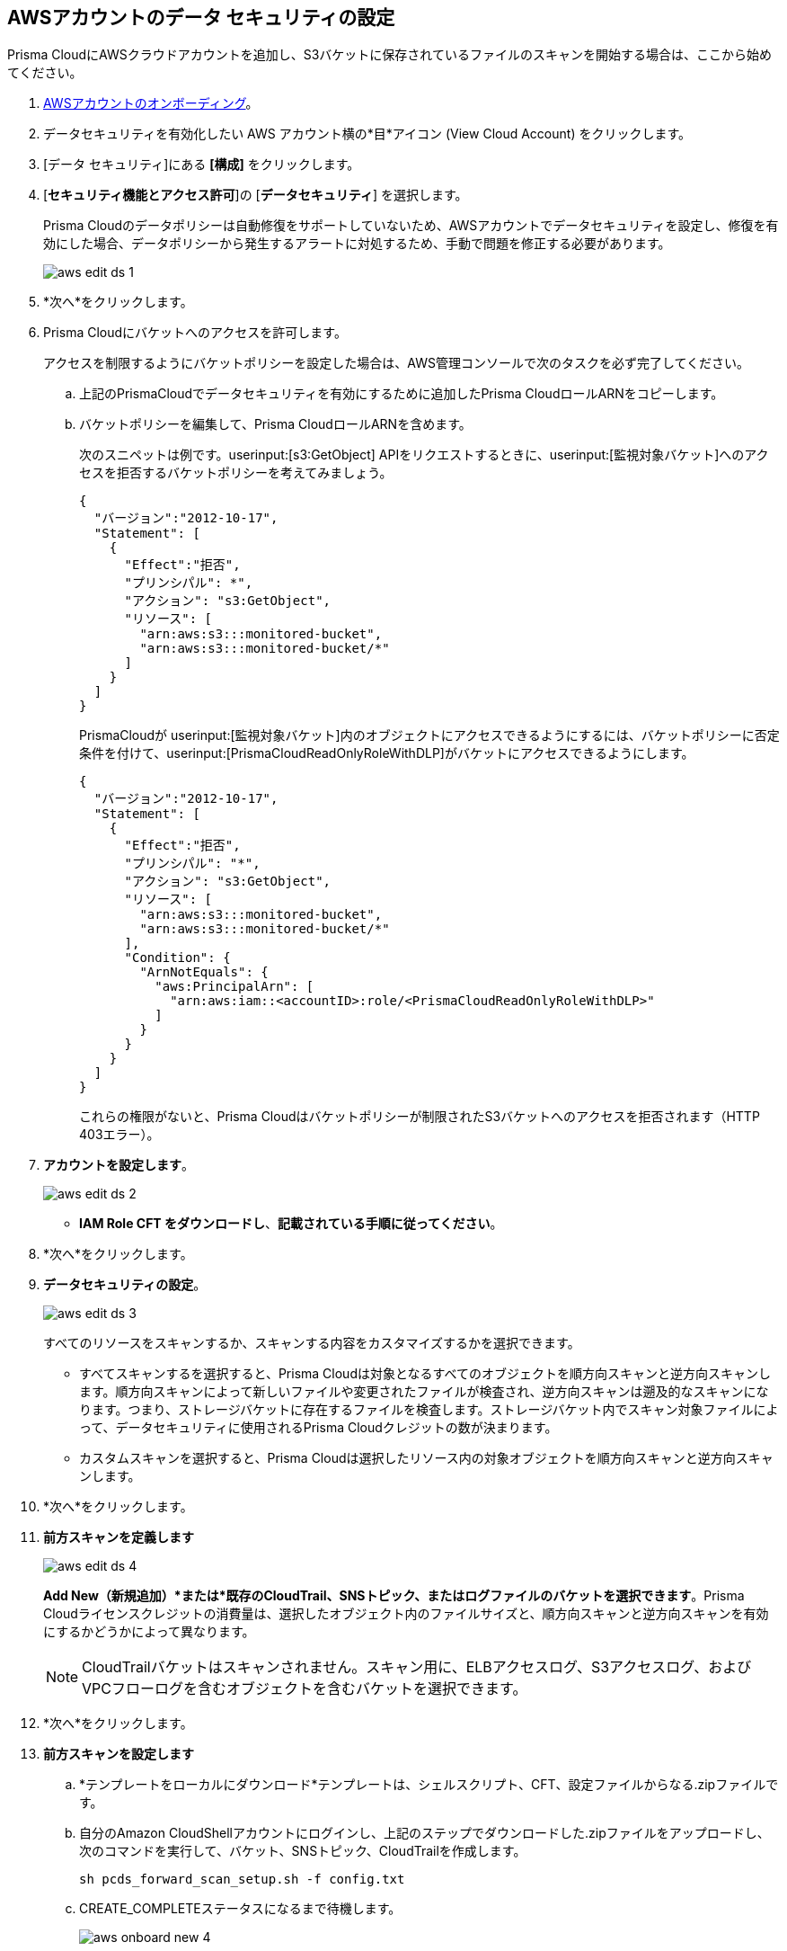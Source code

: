 :topic_type: タスク
[.task]
[#idee00fe2e-51d4-4d26-b010-69f3c261ad6f]
== AWSアカウントのデータ セキュリティの設定

Prisma CloudにAWSクラウドアカウントを追加し、S3バケットに保存されているファイルのスキャンを開始する場合は、ここから始めてください。

[.procedure]
. xref:../../../connect/connect-cloud-accounts/onboard-aws/onboard-aws-account.adoc[AWSアカウントのオンボーディング]。

. データセキュリティを有効化したい AWS アカウント横の*目*アイコン (View Cloud Account) をクリックします。

. [データ セキュリティ]にある *[構成]* をクリックします。

. [*セキュリティ機能とアクセス許可*]の [*データセキュリティ*] を選択します。
+
Prisma Cloudのデータポリシーは自動修復をサポートしていないため、AWSアカウントでデータセキュリティを設定し、修復を有効にした場合、データポリシーから発生するアラートに対処するため、手動で問題を修正する必要があります。
+
image::administration/aws-edit-ds-1.png[]

. *次へ*をクリックします。

. [[id82a563a3-ea83-444d-a6ab-f1f8b5e116d8]]Prisma Cloudにバケットへのアクセスを許可します。
+
アクセスを制限するようにバケットポリシーを設定した場合は、AWS管理コンソールで次のタスクを必ず完了してください。

.. 上記のPrismaCloudでデータセキュリティを有効にするために追加したPrisma CloudロールARNをコピーします。

.. バケットポリシーを編集して、Prisma CloudロールARNを含めます。
+
次のスニペットは例です。userinput:[s3:GetObject] APIをリクエストするときに、userinput:[監視対象バケット]へのアクセスを拒否するバケットポリシーを考えてみましょう。
+
[userinput]
----
{
  "バージョン":"2012-10-17",
  "Statement": [
    {
      "Effect":"拒否",
      "プリンシパル": *",
      "アクション": "s3:GetObject",
      "リソース": [
        "arn:aws:s3:::monitored-bucket",
        "arn:aws:s3:::monitored-bucket/*"
      ]
    }
  ]
}
----
+
PrismaCloudが userinput:[監視対象バケット]内のオブジェクトにアクセスできるようにするには、バケットポリシーに否定条件を付けて、userinput:[PrismaCloudReadOnlyRoleWithDLP]がバケットにアクセスできるようにします。
+
[userinput]
----
{
  "バージョン":"2012-10-17",
  "Statement": [
    {
      "Effect":"拒否",
      "プリンシパル": "*",
      "アクション": "s3:GetObject",
      "リソース": [
        "arn:aws:s3:::monitored-bucket",
        "arn:aws:s3:::monitored-bucket/*"
      ],
      "Condition": {
        "ArnNotEquals": {
          "aws:PrincipalArn": [
            "arn:aws:iam::<accountID>:role/<PrismaCloudReadOnlyRoleWithDLP>"
          ]
        }
      }
    }
  ]
}
----
+
これらの権限がないと、Prisma Cloudはバケットポリシーが制限されたS3バケットへのアクセスを拒否されます（HTTP 403エラー）。

. *アカウントを設定します*。
+
image::administration/aws-edit-ds-2.png[]

* *IAM Role CFT をダウンロードし*、*記載されている手順に従ってください*。

. *次へ*をクリックします。

. *データセキュリティの設定*。
+
image::administration/aws-edit-ds-3.png[]
+
すべてのリソースをスキャンするか、スキャンする内容をカスタマイズするかを選択できます。
+
* すべてスキャンするを選択すると、Prisma Cloudは対象となるすべてのオブジェクトを順方向スキャンと逆方向スキャンします。順方向スキャンによって新しいファイルや変更されたファイルが検査され、逆方向スキャンは遡及的なスキャンになります。つまり、ストレージバケットに存在するファイルを検査します。ストレージバケット内でスキャン対象ファイルによって、データセキュリティに使用されるPrisma Cloudクレジットの数が決まります。

* カスタムスキャンを選択すると、Prisma Cloudは選択したリソース内の対象オブジェクトを順方向スキャンと逆方向スキャンします。

. *次へ*をクリックします。

. *前方スキャンを定義します*
+
image::administration/aws-edit-ds-4.png[]
+
*Add New（新規追加）*または*既存のCloudTrail、SNSトピック、またはログファイルのバケットを選択できます*。Prisma Cloudライセンスクレジットの消費量は、選択したオブジェクト内のファイルサイズと、順方向スキャンと逆方向スキャンを有効にするかどうかによって異なります。
+
[NOTE]
====
CloudTrailバケットはスキャンされません。スキャン用に、ELBアクセスログ、S3アクセスログ、およびVPCフローログを含むオブジェクトを含むバケットを選択できます。
====

. *次へ*をクリックします。

. *前方スキャンを設定します*
+
.. *テンプレートをローカルにダウンロード*テンプレートは、シェルスクリプト、CFT、設定ファイルからなる.zipファイルです。

.. 自分のAmazon CloudShellアカウントにログインし、上記のステップでダウンロードした.zipファイルをアップロードし、次のコマンドを実行して、バケット、SNSトピック、CloudTrailを作成します。
+
----
sh pcds_forward_scan_setup.sh -f config.txt
----

.. CREATE_COMPLETEステータスになるまで待機します。
+
image::administration/aws-onboard-new-4.png[]

.. 上記のコマンドがAWSで正常に実行されたら、Prisma Cloudで*Validate Setup（セットアップを検証）*をクリックします。
+
image::administration/aws-edit-ds-5.png[]

.. スクリプトが検証されるかどうかに関係なく、引き続きAWSアカウントのデータセキュリティをオンボーディングして設定できます。検証が失敗した場合は、xref:../troubleshoot-data-security-errors.adoc[データセキュリティエラーのトラブルシューティング]を参照し、AWS CloudTrail & SNSを手動で設定することで解決してください。

. *次へ*をクリックします。

. (tt:[任意]) この手順は、S3バケット内のオブジェクトがCustomer Managed Keys（CMK、カスタマー管理キー）で暗号化されている場合にのみ実行してください。
+
この手順は、CMKが同じAWSアカウント内にあるか、別のAWSアカウント内にあるかによって異なります。
+
* オンボーディングしているのと同じAWSアカウントにCMKがある場合、Prisma Cloudロールにはキーにアクセスするための追加のアクセス権限が必要です。Prisma Cloudロールに以下のステートメントを追加して、すべてのCMK ARNでリソース配列を更新します。
+
[userinput]
----
{
            "Sid":"AllowPrismaCloudToAccessKeys",
            "効果":"許可",
            "Action": [
                "kms:Encrypt",
                "kms:Decrypt",
                "kms:ReEncrypt*",
                "kms:GenerateDataKey*",
                "kms:DescribeKey"
            ],
            "Resource": ["arn:aws:kms:ap-south-123456789101:key/3269f3d0-1820-407f-b67e-73acdd9243f4"]
}
----

* オンボーディングしているアカウントとは異なるAWSアカウントにCMKがある場合、暗号化に使用するすべてのCMKに次のポリシーステートメントを最初に追加し、Prisma Cloud ARNで*Principal AWS*フィールドを更新する必要があります。
+
[userinput]
----
{
            "Sid":"キーの使用を許可",
            "効果":"許可",
            "Principal": {
                "AWS": "arn:aws:iam::726893731529:role/PrismaCloudReadOnlyRoleWithDLP"
            },
            "Action": [
                "kms:Encrypt",
                "kms:Decrypt",
                "kms:ReEncrypt*",
                "kms:GenerateDataKey*",
                "kms:DescribeKey"
            ],
            "Resource": "*"
}
----
+
PrismaCloudReadOnlyRoleWithDLPは、Prismaクラウドでデータセキュリティを有効にするために追加したPrismaクラウドロールARNを指します。このロールには、キーにアクセスするために追加権限が必要です。Prisma Cloudロールに以下のステートメントを追加して、すべてのCMK ARNでリソース配列を更新します。
+
[userinput]
----
{
            "Sid":"AllowPrismaCloudToAccessKeys",
            "効果":"許可",
            "Action": [
                "kms:Encrypt",
                "kms:Decrypt",
                "kms:ReEncrypt*",
                "kms:GenerateDataKey*",
                "kms:DescribeKey"
            ],
            "Resource": ["arn:aws:kms:ap-south-123456789101:key/3269f3d0-1820-407f-b67e-73acdd9243f4"]
}
----

. *レビューステータス*。
+
image::administration/aws-edit-ds-7.png[]

. *[保存して閉じる]*をクリックします。

. データセキュリティを有効にした AWS アカウントの横にある [*表示*] アイコンをクリックし、[*データセキュリティ*] で詳細を表示します。
+
image::administration/aws-edit-ds-6.png[]
